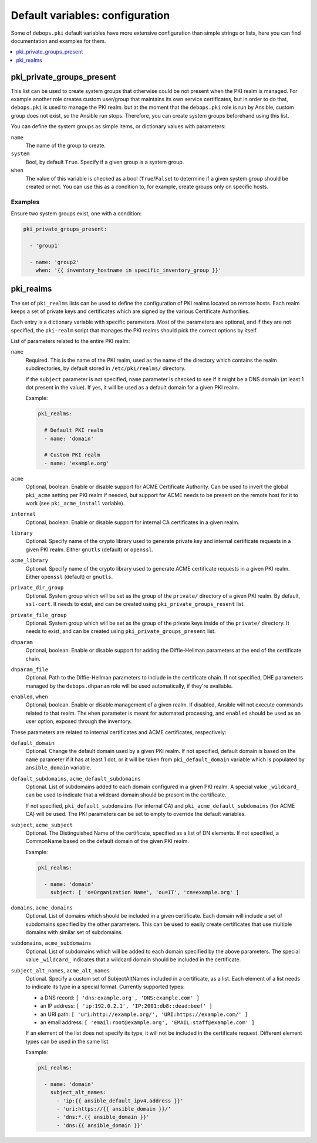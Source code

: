 Default variables: configuration
================================

Some of ``debops.pki`` default variables have more extensive configuration than
simple strings or lists, here you can find documentation and examples for them.

.. contents::
   :local:
   :depth: 1

.. _pki_private_groups_present:

pki_private_groups_present
--------------------------

This list can be used to create system groups that otherwise could be not
present when the PKI realm is managed. For example another role creates custom
user/group that maintains its own service certificates, but in order to do
that, ``debops.pki`` is used to manage the PKI realm. but at the moment that
the ``debops.pki`` role is run by Ansible, custom group does not exist, so the
Ansible run stops. Therefore, you can create system groups beforehand using
this list.

You can define the system groups as simple items, or dictionary values with
parameters:

``name``
  The name of the group to create.

``system``
  Bool, by default ``True``. Specify if a given group is a system group.

``when``
  The value of this variable is checked as a bool (``True``/``False``) to
  determine if a given system group should be created or not. You can use this
  as a condition to, for example, create groups only on specific hosts.

Examples
~~~~~~~~

Ensure two system groups exist, one with a condition:

.. code-block:: yaml

   pki_private_groups_present:

     - 'group1'

     - name: 'group2'
       when: '{{ inventory_hostname in specific_inventory_group }}'

.. _pki_realms:

pki_realms
----------

The set of ``pki_realms`` lists can be used to define the configuration of PKI
realms located on remote hosts. Each realm keeps a set of private keys and
certificates which are signed by the various Certificate Authorities.

Each entry is a dictionary variable with specific parameters. Most of the
parameters are optional, and if they are not specified, the ``pki-realm``
script that manages the PKI realms should pick the correct options by itself.

List of parameters related to the entire PKI realm:

``name``
  Required. This is the name of the PKI realm, used as the name of the
  directory which contains the realm subdirectories, by default stored in
  ``/etc/pki/realms/`` directory.

  If the ``subject`` parameter is not specified, ``name`` parameter is checked
  to see if it might be a DNS domain (at least 1 dot present in the value). If
  yes, it will be used as a default domain for a given PKI realm.

  Example:

  .. code-block:: yaml

     pki_realms:

       # Default PKI realm
       - name: 'domain'

       # Custom PKI realm
       - name: 'example.org'

``acme``
  Optional, boolean. Enable or disable support for ACME Certificate Authority.
  Can be used to invert the global ``pki_acme`` setting per PKI realm if
  needed, but support for ACME needs to be present on the remote host for it to
  work (see ``pki_acme_install`` variable).

``internal``
  Optional, boolean. Enable or disable support for internal CA certificates in
  a given realm.

``library``
  Optional. Specify name of the crypto library used to generate private key and
  internal certificate requests in a given PKI realm. Either ``gnutls``
  (default) or ``openssl``.

``acme_library``
  Optional. Specify name of the crypto library used to generate ACME
  certificate requests in a given PKI realm. Either ``openssl`` (default) or
  ``gnutls``.

``private_dir_group``
  Optional. System group which will be set as the group of the ``private/``
  directory of a given PKI realm. By default, ``ssl-cert``. It needs to exist,
  and can be created using ``pki_private_groups_resent`` list.

``private_file_group``
  Optional. System group which will be set as the group of the private keys
  inside of the ``private/`` directory. It needs to exist, and can be created
  using ``pki_private_groups_present`` list.

``dhparam``
  Optional, boolean. Enable or disable support for adding the Diffie-Hellman
  parameters at the end of the certificate chain.

``dhparam_file``
  Optional. Path to the Diffie-Hellman parameters to include in the certificate
  chain. If not specified, DHE parameters managed by the ``debops.dhparam``
  role will be used automatically, if they're available.

``enabled``, ``when``
  Optional, boolean. Enable or disable management of a given realm. If
  disabled, Ansible will not execute commands related to that realm. The
  ``when`` parameter is meant for automated processing, and ``enabled`` should
  be used as an user option, exposed through the inventory.

These parameters are related to internal certificates and ACME certificates,
respectively:

``default_domain``
  Optional. Change the default domain used by a given PKI realm. If not
  specified, default domain is based on the ``name`` parameter if it has at
  least 1 dot, or it will be taken from ``pki_default_domain`` variable which
  is populated by ``ansible_domain`` variable.

``default_subdomains``, ``acme_default_subdomains``
  Optional. List of subdomains added to each domain configured in a given PKI
  realm. A special value ``_wildcard_`` can be used to indicate that a wildcard
  domain should be present in the certificate.

  If not specified, ``pki_default_subdomains`` (for internal CA) and
  ``pki_acme_default_subdomains`` (for ACME CA) will be used. The PKI
  parameters can be set to empty to override the default variables.

``subject``, ``acme_subject``
  Optional. The Distinguished Name of the certificate, specified as a list of
  DN elements. If not specified, a CommonName based on the default domain of
  the given PKI realm.

  Example:

  .. code-block:: yaml

     pki_realms:

       - name: 'domain'
         subject: [ 'o=Organization Name', 'ou=IT', 'cn=example.org' ]

``domains``, ``acme_domains``
  Optional. List of domains which should be included in a given certificate.
  Each domain will include a set of subdomains specified by the other
  parameters. This can be used to easily create certificates that use multiple
  domains with similar set of subdomains.

``subdomains``, ``acme_subdomains``
  Optional. List of subdomains which will be added to each domain specified by
  the above parameters. The special value ``_wildcard_`` indicates that
  a wildcard domain should be included in the certificate.

``subject_alt_names``, ``acme_alt_names``
  Optional. Specify a custom set of SubjectAltNames included in a certificate,
  as a list. Each element of a list needs to indicate its type in a special
  format. Currently supported types:

  - a DNS record: ``[ 'dns:example.org', 'DNS:example.com' ]``

  - an IP address: ``[ 'ip:192.0.2.1', 'IP:2001:db8::dead:beef' ]``

  - an URI path: ``[ 'uri:http://example.org/', 'URI:https://example.com/' ]``

  - an email address: ``[ 'email:root@example.org', 'EMAIL:staff@example.com' ]``

  If an element of the list does not specify its type, it will not be included
  in the certificate request. Different element types can be used in the same
  list.

  Example:

  .. code-block:: yaml

     pki_realms:

       - name: 'domain'
         subject_alt_names:
           - 'ip:{{ ansible_default_ipv4.address }}'
           - 'uri:https://{{ ansible_domain }}/'
           - 'dns:*.{{ ansible_domain }}'
           - 'dns:{{ ansible_domain }}'

